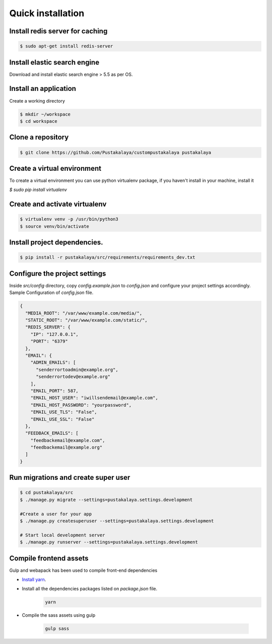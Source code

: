 #####################
Quick installation
#####################


Install redis server for caching
---------------------------------

.. code-block:: bash

    $ sudo apt-get install redis-server

Install elastic search engine
--------------------------------
Download and install elastic search engine > 5.5 as per OS.

Install an application
------------------------

Create a working directory

.. code-block:: bash

   $ mkdir ~/workspace
   $ cd workspace


Clone a repository
---------------------
.. code-block:: bash


    $ git clone https://github.com/Pustakalaya/custompustakalaya pustakalaya


Create a virtual environment
------------------------------
To create a virtual environment you can use python virtualenv package, if you haven't
install in your machine, install it

`$ sudo pip install virtualenv`

Create and activate virtualenv
-------------------------------

.. code-block:: bash

    $ virtualenv venv -p /usr/bin/python3
    $ source venv/bin/activate

Install project dependencies.
----------------------------------------

.. code-block:: bash

    $ pip install -r pustakalaya/src/requirements/requirements_dev.txt

Configure the project settings
-------------------------------
Inside `src/config` directory, copy `config.example.json` to `config.json` and configure your project settings accordingly.
Sample Configuration of `config.json` file.

.. code-block:: javascript

    {
      "MEDIA_ROOT": "/var/www/example.com/media/",
      "STATIC_ROOT": "/var/www/example.com/static/",
      "REDIS_SERVER": {
        "IP": "127.0.0.1",
        "PORT": "6379"
      },
      "EMAIL": {
        "ADMIN_EMAILS": [
          "senderrortoadmin@example.org",
          "senderrortodev@example.org"
        ],
        "EMAIL_PORT": 587,
        "EMAIL_HOST_USER": "iwillsendemail@example.com",
        "EMAIL_HOST_PASSWORD": "yourpassword",
        "EMAIL_USE_TLS": "False",
        "EMAIL_USE_SSL": "False"
      },
      "FEEDBACK_EMAILS": [
        "feedbackemail@example.com",
        "feedbackemail@example.org"
      ]
    }




Run migrations and create super user
--------------------------------------

.. code-block:: bash

    $ cd pustakalaya/src
    $ ./manage.py migrate --settings=pustakalaya.settings.development

    #Create a user for your app
    $ ./manage.py createsuperuser --settings=pustakalaya.settings.development

    # Start local development server
    $ ./manage.py runserver --settings=pustakalaya.settings.development


Compile frontend assets
-------------------------------
Gulp and webapack has been used to compile front-end dependencies

- `Install yarn <https://yarnpkg.com/lang/en/docs/install/>`_.
- Install all the dependencies packages listed on `package.json` file.
    .. code-block::

        yarn

- Compile the sass assets using gulp

    .. code-block::

        gulp sass
